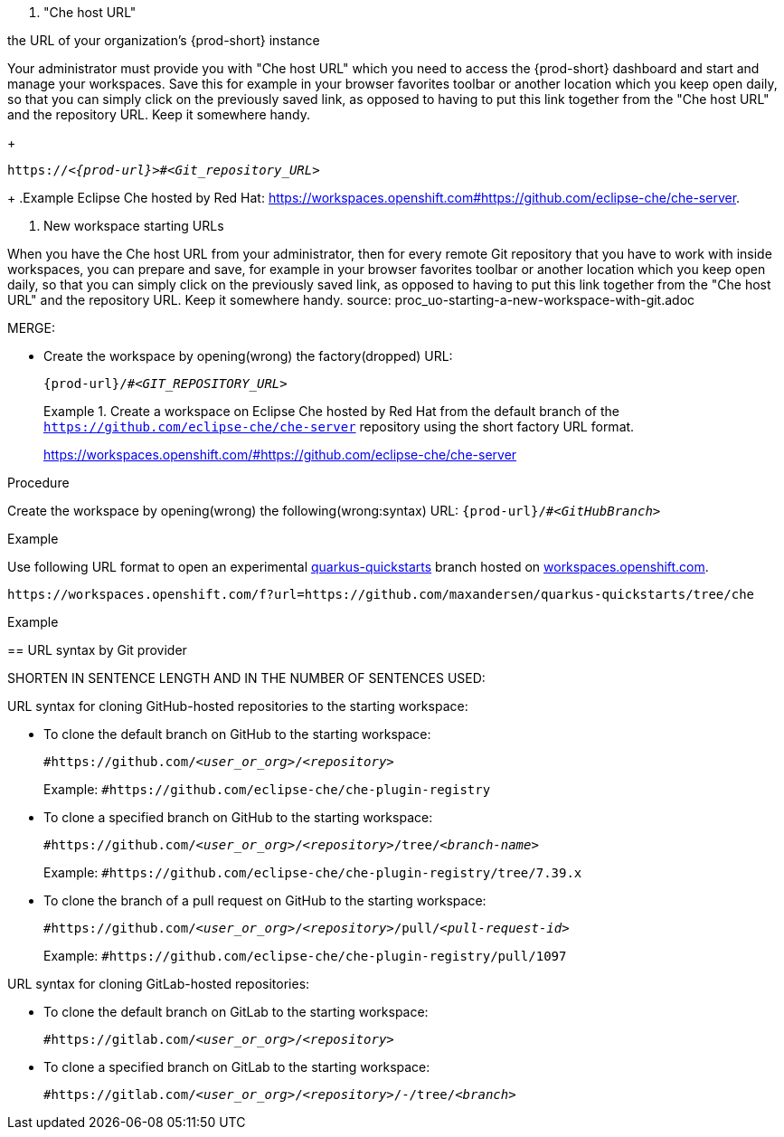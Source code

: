 //i can reuse some parts of this module for both Projects without Git and Projects with Git, with or without a shared snip

1. "Che host URL"

the URL of your organization's {prod-short} instance

Your administrator must provide you with "Che host URL" which you need to access the {prod-short} dashboard and start and manage your workspaces. Save this 
for example in your browser favorites toolbar or another location which you keep open daily, so that you can simply click on the previously saved link, as opposed to having to put this link together from the "Che host URL" and the repository URL. Keep it somewhere handy.
//reuse the last setence(s)
+
[subs="+quotes,+attributes"]
----
https://__<{prod-url}>__#__<Git_repository_URL>__
----
//PROB NEED TO UPDATE THE UPSTREAM VALUE FOR {prod-url} BEFOREHAND
//need to mention that the {prod-short} URL is FQDM?
//`pass:c,a,q[{prod-url}/#__<GIT_REPOSITORY_URL>__]`
//pass:[<!-- vale CheDocs.TechnicalTerms = YES -->]
+
.Example
Eclipse Che hosted by Red Hat: link:https://workspaces.openshift.com#https://github.com/eclipse-che/che-server[].

2. New workspace starting URLs
//THIS IS USEFUL **ONLY** FOR STARTING A NEW WORKSPACE, BUT THE USER SHOULD FULLY EXPLORE THE OPTIONS OF STOPPING AND RESTARTING AN ALREADY CREATED WORKSPACE

//BEFORE TELLING READERS ABOUT THE DEVFILE URL, WE NEED MENTION WHAT A DEVFILE IS AND WHAT IT DOES

//REWRITE THIS PAR, NEEDS MORE WORK:
When you have the Che host URL from your administrator, then for every remote Git repository that you have to work with inside workspaces, you can prepare and save, for example in your browser favorites toolbar or another location which you keep open daily, so that you can simply click on the previously saved link, as opposed to having to put this link together from the "Che host URL" and the repository URL. Keep it somewhere handy.
//HERE WE GET INTO ISSUES WITH NEW WORKSPACE NAMING/STARTING POLICY
//However, the following is applicable only to Projects with Git: TIP: For git repositories with webpages (like GitHub, GitLab, BitBucket?), entering this URL is simple: Copy the Che/CRW URL, open the git repository page in your internet browser, paste your copied Che/CRW URL in the address bar in front of the URL of the git repository page, and type # in between your Che/CRW and the git repository page. Press Enter.
source: proc_uo-starting-a-new-workspace-with-git.adoc



MERGE:
=========================================================================
// the unstated first and second steps appear to be one and the same
//vague sentence:
* Create the workspace by opening(wrong) the factory(dropped)  URL:
+
`pass:c,a,q[{prod-url}/#__<GIT_REPOSITORY_URL>__]`
+
.Create a workspace on Eclipse Che hosted by Red Hat from the default branch of the `https://github.com/eclipse-che/che-server` repository using the short factory URL format.
[subs="+quotes"]
====
link:https://workspaces.openshift.com/#https://github.com/eclipse-che/che-server[]
====
pass:[<!-- vale CheDocs.TechnicalTerms = YES -->]

//it is not clear from the above if entering the same url again later will open or restart the same workspace
=========================================================================
.Procedure
Create the workspace by opening(wrong) the following(wrong:syntax) URL: `pass:c,a,q[{prod-url}/#__<GitHubBranch>__]`

.Example
Use following URL format to open an experimental link:https://github.com/quarkusio/quarkus-quickstarts[quarkus-quickstarts] branch hosted on link:https://workspaces.openshift.com[workspaces.openshift.com].

[subs="+quotes"]
----
https://workspaces.openshift.com/f?url=https://github.com/maxandersen/quarkus-quickstarts/tree/che
----

================================================================================
.Example

== URL syntax by Git provider

SHORTEN IN SENTENCE LENGTH AND IN THE NUMBER OF SENTENCES USED:

URL syntax for cloning GitHub-hosted repositories to the starting workspace:

* To clone the default branch on GitHub to the starting workspace:
+
`#https://github.com/_<user_or_org>_/_<repository>_`
+
Example: `#https://github.com/eclipse-che/che-plugin-registry`

* To clone a specified branch on GitHub to the starting workspace:
+
`#https://github.com/_<user_or_org>_/_<repository>_/tree/_<branch-name>_`
+
Example: `#https://github.com/eclipse-che/che-plugin-registry/tree/7.39.x`

* To clone the branch of a pull request on GitHub to the starting workspace:
+
`#https://github.com/_<user_or_org>_/_<repository>_/pull/_<pull-request-id>_`
+
Example: `#https://github.com/eclipse-che/che-plugin-registry/pull/1097`

URL syntax for cloning GitLab-hosted repositories:

* To clone the default branch on GitLab to the starting workspace:
+
`#https://gitlab.com/_<user_or_org>_/_<repository>_`

* To clone a specified branch on GitLab to the starting workspace:
+
`#https://gitlab.com/_<user_or_org>_/_<repository>_/-/tree/_<branch>_`
